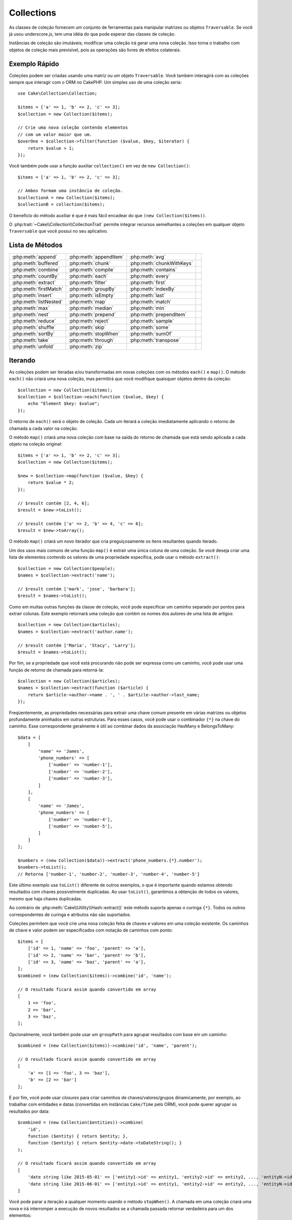 Collections
###########

.. php:namespace:: Cake\Collection

.. php:class:: Collection

As classes de coleção fornecem um conjunto de ferramentas para manipular matrizes 
ou objetos ``Traversable``. Se você já usou underscore.js, tem uma idéia do que 
pode esperar das classes de coleção.

Instâncias de coleção são imutáveis; modificar uma coleção irá gerar uma nova coleção. 
Isso torna o trabalho com objetos de coleção mais previsível, pois as operações são 
livres de efeitos colaterais.


Exemplo Rápido
==============

Coleções podem ser criadas usando uma matriz ou um objeto ``Traversable``. Você 
também interagirá com as coleções sempre que interagir com o ORM no CakePHP. Um 
simples uso de uma coleção seria::

    use Cake\Collection\Collection;

    $items = ['a' => 1, 'b' => 2, 'c' => 3];
    $collection = new Collection($items);

    // Crie uma nova coleção contendo elementos
    // com um valor maior que um.
    $overOne = $collection->filter(function ($value, $key, $iterator) {
        return $value > 1;
    });

Você também pode usar a função auxiliar ``collection()`` em vez de ``new Collection()``::

    $items = ['a' => 1, 'b' => 2, 'c' => 3];

    // Ambos formam uma instância de coleção.
    $collectionA = new Collection($items);
    $collectionB = collection($items);

O benefício do método auxiliar é que é mais fácil encadear do que ``(new Collection($items))``.

O :php:trait:`~Cake\\Collection\\CollectionTrait` permite integrar recursos semelhantes a 
coleções em qualquer objeto ``Traversable`` que você possui no seu aplicativo.

Lista de Métodos
================

.. csv-table::
    :class: docutils internal-toc

    :php:meth:`append`, :php:meth:`appendItem`, :php:meth:`avg`, 
    :php:meth:`buffered`, :php:meth:`chunk`, :php:meth:`chunkWithKeys`
    :php:meth:`combine`, :php:meth:`compile`, :php:meth:`contains`
    :php:meth:`countBy`, :php:meth:`each`, :php:meth:`every`
    :php:meth:`extract`, :php:meth:`filter`, :php:meth:`first`
    :php:meth:`firstMatch`, :php:meth:`groupBy`, :php:meth:`indexBy`
    :php:meth:`insert`, :php:meth:`isEmpty`, :php:meth:`last`
    :php:meth:`listNested`, :php:meth:`map`, :php:meth:`match`
    :php:meth:`max`, :php:meth:`median`, :php:meth:`min`
    :php:meth:`nest`, :php:meth:`prepend`, :php:meth:`prependItem`
    :php:meth:`reduce`, :php:meth:`reject`, :php:meth:`sample`
    :php:meth:`shuffle`, :php:meth:`skip`, :php:meth:`some`
    :php:meth:`sortBy`, :php:meth:`stopWhen`, :php:meth:`sumOf`
    :php:meth:`take`, :php:meth:`through`, :php:meth:`transpose`
    :php:meth:`unfold`, :php:meth:`zip`

Iterando
========

.. php:method:: each(callable $c)

As coleções podem ser iteradas e/ou transformadas em novas coleções com os 
métodos ``each()`` e ``map()``. O método ``each()`` não criará uma 
nova coleção, mas permitirá que você modifique quaisquer objetos dentro da 
coleção::

    $collection = new Collection($items);
    $collection = $collection->each(function ($value, $key) {
        echo "Element $key: $value";
    });

O retorno de ``each()`` será o objeto de coleção. Cada um iterará a coleção 
imediatamente aplicando o retorno de chamada a cada valor na coleção.

.. php:method:: map(callable $c)

O método ``map()`` criará uma nova coleção com base na saída do retorno 
de chamada que está sendo aplicada a cada objeto na coleção original::

    $items = ['a' => 1, 'b' => 2, 'c' => 3];
    $collection = new Collection($items);

    $new = $collection->map(function ($value, $key) {
        return $value * 2;
    });
    
    // $result contém [2, 4, 6];
    $result = $new->toList();

    // $result contém ['a' => 2, 'b' => 4, 'c' => 6];
    $result = $new->toArray();

O método ``map()`` criará um novo iterador que cria preguiçosamente os 
itens resultantes quando iterado.

.. php:method:: extract($matcher)

Um dos usos mais comuns de uma função ``map()`` é extrair uma única coluna 
de uma coleção. Se você deseja criar uma lista de elementos contendo os valores 
de uma propriedade específica, pode usar o método ``extract()``::

    $collection = new Collection($people);
    $names = $collection->extract('name');

    // $result contém ['mark', 'jose', 'barbara'];
    $result = $names->toList();

Como em muitas outras funções da classe de coleção, você pode especificar um caminho 
separado por pontos para extrair colunas. Este exemplo retornará uma coleção que 
contém os nomes dos autores de uma lista de artigos::

    $collection = new Collection($articles);
    $names = $collection->extract('author.name');

    // $result contém ['Maria', 'Stacy', 'Larry'];
    $result = $names->toList();

Por fim, se a propriedade que você está procurando não pode ser expressa como um caminho, 
você pode usar uma função de retorno de chamada para retorná-la::

    $collection = new Collection($articles);
    $names = $collection->extract(function ($article) {
        return $article->author->name . ', ' . $article->author->last_name;
    });

Freqüentemente, as propriedades necessárias para extrair uma chave comum 
presente em várias matrizes ou objetos profundamente aninhados em outras estruturas. 
Para esses casos, você pode usar o combinador ``{*}`` na chave do caminho. 
Esse correspondente geralmente é útil ao combinar dados da associação HasMany e BelongsToMany::

    $data = [
        [
            'name' => 'James',
            'phone_numbers' => [
                ['number' => 'number-1'],
                ['number' => 'number-2'],
                ['number' => 'number-3'],
            ]
        ],
        [
            'name' => 'James',
            'phone_numbers' => [
                ['number' => 'number-4'],
                ['number' => 'number-5'],
            ]
        ]
    ];

    $numbers = (new Collection($data))->extract('phone_numbers.{*}.number');
    $numbers->toList();
    // Retorna ['number-1', 'number-2', 'number-3', 'number-4', 'number-5']

Este último exemplo usa ``toList()`` diferente de outros exemplos, o que é 
importante quando estamos obtendo resultados com chaves possivelmente duplicadas. 
Ao usar ``toList()``, garantimos a obtenção de todos os valores, mesmo que haja 
chaves duplicadas.

Ao contrário de :php:meth:`Cake\\Utility\\Hash::extract()` este método suporta 
apenas o curinga ``{*}``. Todos os outros correspondentes de curinga e atributos 
não são suportados.

.. php:method:: combine($keyPath, $valuePath, $groupPath = null)

Coleções permitem que você crie uma nova coleção feita de chaves e valores em 
uma coleção existente. Os caminhos de chave e valor podem ser especificados com 
notação de caminhos com ponto::

    $items = [
        ['id' => 1, 'name' => 'foo', 'parent' => 'a'],
        ['id' => 2, 'name' => 'bar', 'parent' => 'b'],
        ['id' => 3, 'name' => 'baz', 'parent' => 'a'],
    ];
    $combined = (new Collection($items))->combine('id', 'name');

    // O resultado ficará assim quando convertido em array
    [
        1 => 'foo',
        2 => 'bar',
        3 => 'baz',
    ];

Opcionalmente, você também pode usar um ``groupPath`` para agrupar resultados com base em um caminho::

    $combined = (new Collection($items))->combine('id', 'name', 'parent');

    // O resultado ficará assim quando convertido em array
    [
        'a' => [1 => 'foo', 3 => 'baz'],
        'b' => [2 => 'bar']
    ];

E por fim, você pode usar *closures* para criar caminhos de chaves/valores/grupos dinamicamente, 
por exemplo, ao trabalhar com entidades e datas (convertidas em instâncias ``Cake/Time`` pelo ORM), 
você pode querer agrupar os resultados por data::

    $combined = (new Collection($entities))->combine(
        'id',
        function ($entity) { return $entity; },
        function ($entity) { return $entity->date->toDateString(); }
    );

    // O resultado ficará assim quando convertido em array
    [
        'date string like 2015-05-01' => ['entity1->id' => entity1, 'entity2->id' => entity2, ..., 'entityN->id' => entityN]
        'date string like 2015-06-01' => ['entity1->id' => entity1, 'entity2->id' => entity2, ..., 'entityN->id' => entityN]
    ]

.. php:method:: stopWhen(callable $c)

Você pode parar a iteração a qualquer momento usando o método ``stopWhen()``. 
A chamada em uma coleção criará uma nova e irá interromper a execução de novos resultados 
se a chamada passada retornar verdadeira para um dos elementos::

    $items = [10, 20, 50, 1, 2];
    $collection = new Collection($items);

    $new = $collection->stopWhen(function ($value, $key) {
        // Pare no primeiro valor maior que 30
        return $value > 30;
    });

    // $result contém [10, 20];
    $result = $new->toList();

.. php:method:: unfold(callable $c)

Às vezes, os itens internos de uma coleção contêm matrizes ou iteradores com mais 
itens. Se você deseja nivelar a estrutura interna para iterar uma vez todos os 
elementos, pode usar o método ``unfold()``. Ele criará uma nova coleção que 
produzirá todos os elementos aninhados na coleção::

    $items = [[1, 2, 3], [4, 5]];
    $collection = new Collection($items);
    $new = $collection->unfold();

    // $result contém [1, 2, 3, 4, 5];
    $result = $new->toList();

Ao passar uma chamada para ``unfold()``, você pode controlar quais elementos 
serão desdobrados de cada item da coleção original. Isso é útil para retornar 
dados de serviços paginados::

    $pages = [1, 2, 3, 4];
    $collection = new Collection($pages);
    $items = $collection->unfold(function ($page, $key) {
        // Um serviço da web imaginário que retorna uma página de resultados
        return MyService::fetchPage($page)->toList();
    });

    $allPagesItems = $items->toList();

Se você estiver usando o PHP 5.5+, você pode usar a palavra-chave ``yield`` dentro de 
``unfold()`` para retornar quantos elementos de cada item da coleção você precisará::

    $oddNumbers = [1, 3, 5, 7];
    $collection = new Collection($oddNumbers);
    $new = $collection->unfold(function ($oddNumber) {
        yield $oddNumber;
        yield $oddNumber + 1;
    });

    // $result contém [1, 2, 3, 4, 5, 6, 7, 8];
    $result = $new->toList();

.. php:method:: chunk($chunkSize)

Ao lidar com grandes quantidades de itens em uma coleção, pode fazer sentido 
processar os elementos em lotes, em vez de um por um. Para dividir uma coleção 
em várias matrizes de um determinado tamanho, você pode usar a função ``chunk()``::

    $items = [1, 2, 3, 4, 5, 6, 7, 8, 9, 10, 11];
    $collection = new Collection($items);
    $chunked = $collection->chunk(2);
    $chunked->toList(); // [[1, 2], [3, 4], [5, 6], [7, 8], [9, 10], [11]]

A função ``chunk`` é particularmente útil ao realizar o processamento em lote, por 
exemplo, com um resultado no banco de dados::

    $collection = new Collection($articles);
    $collection->map(function ($article) {
            // Alterar uma propriedade no artigo
            $article->property = 'changed';
        })
        ->chunk(20)
        ->each(function ($batch) {
            myBulkSave($batch); // Esta função será chamada para cada lote
        });

.. php:method:: chunkWithKeys($chunkSize)

Bem como :php:meth:`chunk()`, ``chunkWithKeys()`` permite dividir uma coleção 
em lotes menores, mas com as chaves preservadas. Isso é útil ao agrupar matrizes associativas::

    $collection = new Collection([
        'a' => 1,
        'b' => 2,
        'c' => 3,
        'd' => [4, 5]
    ]);
    $chunked = $collection->chunkWithKeys(2)->toList();
    // Cria
    [
        ['a' => 1, 'b' => 2],
        ['c' => 3, 'd' => [4, 5]]
    ]

Filtragem
=========

.. php:method:: filter(callable $c)

As coleções facilitam a filtragem e a criação de novas coleções com base no resultado 
das funções de retorno de chamada. Você pode usar ``filter()`` para criar uma nova 
coleção de elementos que correspondem a um retorno de chamada de critério::

    $collection = new Collection($people);
    $ladies = $collection->filter(function ($person, $key) {
        return $person->gender === 'female';
    });
    $guys = $collection->filter(function ($person, $key) {
        return $person->gender === 'male';
    });

.. php:method:: reject(callable $c)

O inverso de ``filter()`` é ``reject()``. Este método cria um filtro negativo, 
removendo elementos que correspondem à função de filtro::

    $collection = new Collection($people);
    $ladies = $collection->reject(function ($person, $key) {
        return $person->gender === 'male';
    });

.. php:method:: every(callable $c)

Você pode fazer testes de verificação com funções de filtro. Para ver se todos 
os elementos de uma coleção correspondem a um teste, você pode usar ``every()``::

    $collection = new Collection($people);
    $allYoungPeople = $collection->every(function ($person) {
        return $person->age < 21;
    });

.. php:method:: some(callable $c)

Você pode ver se a coleção contém pelo menos um elemento que corresponde a 
uma função de filtro usando o método ``some()``::

    $collection = new Collection($people);
    $hasYoungPeople = $collection->some(function ($person) {
        return $person->age < 21;
    });

.. php:method:: match(array $conditions)

Se você precisar extrair uma nova coleção contendo apenas os elementos que 
contêm um determinado conjunto de propriedades, use o método ``match()``::

    $collection = new Collection($comments);
    $commentsFromMark = $collection->match(['user.name' => 'Mark']);

.. php:method:: firstMatch(array $conditions)

O nome da propriedade pode ser um caminho separado por pontos. Você pode 
atravessar para entidades aninhadas e corresponder aos valores que elas contêm. 
Quando você só precisa do primeiro elemento correspondente de uma coleção, 
pode usar ``firstMatch()``::

    $collection = new Collection($comments);
    $comment = $collection->firstMatch([
        'user.name' => 'Mark',
        'active' => true
    ]);

Como você pode ver acima, ambos ``match()`` e ``firstMatch()`` permitem 
fornecer várias condições para a correspondência. Além disso, as condições 
podem ser para caminhos diferentes, permitindo expressar condições complexas 
para comparação.

Agregação
=========

.. php:method:: reduce(callable $c)

A contraparte de uma operação ``map()`` geralmente é uma ``reduce``. 
Esta função ajudará você a criar um único resultado de todos os elementos 
em uma coleção::

    $totalPrice = $collection->reduce(function ($accumulated, $orderLine) {
        return $accumulated + $orderLine->price;
    }, 0);

No exemplo acima, ``$totalPrice`` será a soma de todos os preços únicos contidos na 
coleção. Observe o segundo argumento para a função ``reduce()`` assume o valor 
inicial da operação de redução que você está executando::

    $allTags = $collection->reduce(function ($accumulated, $article) {
        return array_merge($accumulated, $article->tags);
    }, []);

.. php:method:: min(string|callable $callback, $type = SORT_NUMERIC)

Para extrair o valor mínimo de uma coleção com base em uma propriedade, 
basta usar a função ``min()``. Isso retornará o elemento completo da coleção 
e não apenas o menor valor encontrado::

    $collection = new Collection($people);
    $youngest = $collection->min('age');

    echo $youngest->name;

Você também pode expressar a propriedade para comparar, fornecendo um caminho ou uma 
função de retorno de chamada::

    $collection = new Collection($people);
    $personYoungestChild = $collection->min(function ($person) {
        return $person->child->age;
    });

    $personWithYoungestDad = $collection->min('dad.age');

.. php:method:: max(string|callable $callback, $type = SORT_NUMERIC)

O mesmo pode ser aplicado à função ``max()``, que retornará um único elemento 
da coleção com o maior valor de propriedade::

    $collection = new Collection($people);
    $oldest = $collection->max('age');

    $personOldestChild = $collection->max(function ($person) {
        return $person->child->age;
    });

    $personWithOldestDad = $collection->max('dad.age');

.. php:method:: sumOf(string|callable $callback)

Finalmente, o método ``sumOf()`` retornará a soma de uma propriedade de todos os elementos::

    $collection = new Collection($people);
    $sumOfAges =  $collection->sumOf('age');

    $sumOfChildrenAges = $collection->sumOf(function ($person) {
        return $person->child->age;
    });

    $sumOfDadAges = $collection->sumOf('dad.age');

.. php:method:: avg($matcher = null)

Calcule o valor médio dos elementos na coleção. Opcionalmente, forneça um 
caminho correspondente ou função para extrair valores e gerar a média::

    $items = [
       ['invoice' => ['total' => 100]],
       ['invoice' => ['total' => 200]],
    ];

    // Média: 150
    $average = (new Collection($items))->avg('invoice.total');

.. php:method:: median($matcher = null)

Calcule o valor mediano de um conjunto de elementos. Opcionalmente, poderá fornecer
um caminho correspondente ou função para extrair valores para gerar a mediana::

    $items = [
      ['invoice' => ['total' => 400]],
      ['invoice' => ['total' => 500]],
      ['invoice' => ['total' => 100]],
      ['invoice' => ['total' => 333]],
      ['invoice' => ['total' => 200]],
    ];

    // Média: 333
    $median = (new Collection($items))->median('invoice.total');


Agrupamento e Contagem
----------------------

.. php:method:: groupBy($callback)

Os valores da coleção podem ser agrupados por chaves diferentes em uma nova 
coleção quando eles compartilham o mesmo valor para uma propriedade::

    $students = [
        ['name' => 'Mark', 'grade' => 9],
        ['name' => 'Andrew', 'grade' => 10],
        ['name' => 'Stacy', 'grade' => 10],
        ['name' => 'Barbara', 'grade' => 9]
    ];
    $collection = new Collection($students);
    $studentsByGrade = $collection->groupBy('grade');

    // O resultado ficará assim quando convertido em array:
    [
      10 => [
        ['name' => 'Andrew', 'grade' => 10],
        ['name' => 'Stacy', 'grade' => 10]
      ],
      9 => [
        ['name' => 'Mark', 'grade' => 9],
        ['name' => 'Barbara', 'grade' => 9]
      ]
    ]

Como de costume, é possível fornecer um caminho separado por pontos para propriedades 
aninhadas ou sua própria função de retorno de chamada para gerar os grupos dinamicamente::

    $commentsByUserId = $comments->groupBy('user.id');

    $classResults = $students->groupBy(function ($student) {
        return $student->grade > 6 ? 'approved' : 'denied';
    });

.. php:method:: countBy($callback)

Se você deseja apenas saber o número de ocorrências por grupo, pode fazê-lo usando o 
método ``countBy()``. Ele usa os mesmos argumentos de ``groupBy``, portanto já 
deve ser familiar para você::

    $classResults = $students->countBy(function ($student) {
        return $student->grade > 6 ? 'approved' : 'denied';
    });

    // O resultado ficará assim quando convertido em array:
    ['approved' => 70, 'denied' => 20]

.. php:method:: indexBy($callback)

Em certos casos, você sabe que um elemento é exclusivo para a propriedade que 
você deseja agrupar. Se você deseja um único resultado por grupo, pode usar a 
função ``indexBy()``::

    $usersById = $users->indexBy('id');

    // Quando convertido em resultado da matriz, pode parecer
    [
        1 => 'markstory',
        3 => 'jose_zap',
        4 => 'jrbasso'
    ]

Assim como na função ``groupBy()``, você também pode usar um caminho de propriedade ou um retorno de chamada::

    $articlesByAuthorId = $articles->indexBy('author.id');

    $filesByHash = $files->indexBy(function ($file) {
        return md5($file);
    });

.. php:method:: zip($elements)

Os elementos de diferentes coleções podem ser agrupados usando o método ``zip()``. 
Ele retornará uma nova coleção contendo uma matriz que agrupa os elementos de cada 
coleção que são colocados na mesma posição::

    $odds = new Collection([1, 3, 5]);
    $pairs = new Collection([2, 4, 6]);
    $combined = $odds->zip($pairs)->toList(); // [[1, 2], [3, 4], [5, 6]]

Você também pode compactar várias coleções de uma só vez::

    $years = new Collection([2013, 2014, 2015, 2016]);
    $salaries = [1000, 1500, 2000, 2300];
    $increments = [0, 500, 500, 300];

    $rows = $years->zip($salaries, $increments)->toList();
    // Retorna:
    [
        [2013, 1000, 0],
        [2014, 1500, 500],
        [2015, 2000, 500],
        [2016, 2300, 300]
    ]

Como você já pode ver, o método ``zip()`` é muito útil para transpor 
matrizes multidimensionais::

    $data = [
        2014 => ['jan' => 100, 'feb' => 200],
        2015 => ['jan' => 300, 'feb' => 500],
        2016 => ['jan' => 400, 'feb' => 600],
    ]

    // Reunindo dados de janeiro e fevereiro

    $firstYear = new Collection(array_shift($data));
    $firstYear->zip($data[0], $data[1])->toList();

    // Ou $firstYear->zip(...$data) em PHP >= 5.6

    // Retorna
    [
        [100, 300, 400],
        [200, 500, 600]
    ]

Ordenação
=========

.. php:method:: sortBy($callback)

Os valores da coleção podem ser classificados em ordem crescente ou decrescente 
com base em uma coluna ou função personalizada. Para criar uma nova coleção 
classificada com os valores de outra, você pode usar ``sortBy``::

    $collection = new Collection($people);
    $sorted = $collection->sortBy('age');

As seen above, you can sort by passing the name of a column or property that
is present in the collection values. You are also able to specify a property
path instead using the dot notation. The next example will sort articles by
their author's name::

    $collection = new Collection($articles);
    $sorted = $collection->sortBy('author.name');

The ``sortBy()`` method is flexible enough to let you specify an extractor
function that will let you dynamically select the value to use for comparing two
different values in the collection::

    $collection = new Collection($articles);
    $sorted = $collection->sortBy(function ($article) {
        return $article->author->name . '-' . $article->title;
    });

In order to specify in which direction the collection should be sorted, you need
to provide either ``SORT_ASC`` or ``SORT_DESC`` as the second parameter for
sorting in ascending or descending direction respectively. By default,
collections are sorted in descending direction::

    $collection = new Collection($people);
    $sorted = $collection->sortBy('age', SORT_ASC);

Sometimes you will need to specify which type of data you are trying to compare
so that you get consistent results. For this purpose, you should supply a third
argument in the ``sortBy()`` function with one of the following constants:

- **SORT_NUMERIC**: For comparing numbers
- **SORT_STRING**: For comparing string values
- **SORT_NATURAL**: For sorting string containing numbers and you'd like those
  numbers to be order in a natural way. For example: showing "10" after "2".
- **SORT_LOCALE_STRING**: For comparing strings based on the current locale.

By default, ``SORT_NUMERIC`` is used::

    $collection = new Collection($articles);
    $sorted = $collection->sortBy('title', SORT_ASC, SORT_NATURAL);

.. warning::

    It is often expensive to iterate sorted collections more than once. If you
    plan to do so, consider converting the collection to an array or simply use
    the ``compile()`` method on it.

Working with Tree Data
======================

.. php:method:: nest($idPath, $parentPath)

Not all data is meant to be represented in a linear way. Collections make it
easier to construct and flatten hierarchical or nested structures. Creating
a nested structure where children are grouped by a parent identifier property is
easy with the ``nest()`` method.

Two parameters are required for this function. The first one is the property
representing the item identifier. The second parameter is the name of the
property representing the identifier for the parent item::

    $collection = new Collection([
        ['id' => 1, 'parent_id' => null, 'name' => 'Birds'],
        ['id' => 2, 'parent_id' => 1, 'name' => 'Land Birds'],
        ['id' => 3, 'parent_id' => 1, 'name' => 'Eagle'],
        ['id' => 4, 'parent_id' => 1, 'name' => 'Seagull'],
        ['id' => 5, 'parent_id' => 6, 'name' => 'Clown Fish'],
        ['id' => 6, 'parent_id' => null, 'name' => 'Fish'],
    ]);

    $collection->nest('id', 'parent_id')->toList();
    // Returns
    [
        [
            'id' => 1,
            'parent_id' => null,
            'name' => 'Birds',
            'children' => [
                ['id' => 2, 'parent_id' => 1, 'name' => 'Land Birds', 'children' => []],
                ['id' => 3, 'parent_id' => 1, 'name' => 'Eagle', 'children' => []],
                ['id' => 4, 'parent_id' => 1, 'name' => 'Seagull', 'children' => []],
            ]
        ],
        [
            'id' => 6,
            'parent_id' => null,
            'name' => 'Fish',
            'children' => [
                ['id' => 5, 'parent_id' => 6, 'name' => 'Clown Fish', 'children' => []],
            ]
        ]
    ];

Children elements are nested inside the ``children`` property inside each of the
items in the collection. This type of data representation is helpful for
rendering menus or traversing elements up to certain level in the tree.

.. php:method:: listNested($dir = 'desc', $nestingKey = 'children')

The inverse of ``nest()`` is ``listNested()``. This method allows you to flatten
a tree structure back into a linear structure. It takes two parameters; the
first one is the traversing mode (asc, desc or leaves), and the second one is
the name of the property containing the children for each element in the
collection.

Taking the input the nested collection built in the previous example, we can
flatten it::

    $nested->listNested()->toList();

    // Returns
    [
        ['id' => 1, 'parent_id' => null, 'name' => 'Birds', 'children' => [...]],
        ['id' => 2, 'parent_id' => 1, 'name' => 'Land Birds'],
        ['id' => 3, 'parent_id' => 1, 'name' => 'Eagle'],
        ['id' => 4, 'parent_id' => 1, 'name' => 'Seagull'],
        ['id' => 6, 'parent_id' => null, 'name' => 'Fish', 'children' => [...]],
        ['id' => 5, 'parent_id' => 6, 'name' => 'Clown Fish']
    ]

By default, the tree is traversed from the root to the leaves. You can also
instruct it to only return the leaf elements in the tree::

    $nested->listNested()->toList();

    // Returns
    [
        ['id' => 3, 'parent_id' => 1, 'name' => 'Eagle'],
        ['id' => 4, 'parent_id' => 1, 'name' => 'Seagull'],
        ['id' => 5, 'parent_id' => 6, 'name' => 'Clown Fish']
    ]

Once you have converted a tree into a nested list, you can use the ``printer()``
method to configure how the list output should be formatted::

    $nested->listNested()->printer('name', 'id', '--')->toArray();

    // Returns
    [
        3 => 'Eagle',
        4 => 'Seagull',
        5 -> '--Clown Fish',
    ]

The ``printer()`` method also lets you use a callback to generate the keys and
or values::

    $nested->listNested()->printer(
        function ($el) {
            return $el->name;
        },
        function ($el) {
            return $el->id;
        }
    );

Other Methods
=============

.. php:method:: isEmpty()

Allows you to see if a collection contains any elements::

    $collection = new Collection([]);
    // Returns true
    $collection->isEmpty();

    $collection = new Collection([1]);
    // Returns false
    $collection->isEmpty();

.. php:method:: contains($value)

Collections allow you to quickly check if they contain one particular
value: by using the ``contains()`` method::

    $items = ['a' => 1, 'b' => 2, 'c' => 3];
    $collection = new Collection($items);
    $hasThree = $collection->contains(3);

Comparisons are performed using the ``===`` operator. If you wish to do looser
comparison types you can use the ``some()`` method.

.. php:method:: shuffle()

Sometimes you may wish to show a collection of values in a random order. In
order to create a new collection that will return each value in a randomized
position, use the ``shuffle``::

    $collection = new Collection(['a' => 1, 'b' => 2, 'c' => 3]);

    // This could return [2, 3, 1]
    $collection->shuffle()->toList();

.. php:method:: transpose()

When you transpose a collection, you get a new collection containing a row made
of the each of the original columns::

     $items = [
        ['Products', '2012', '2013', '2014'],
        ['Product A', '200', '100', '50'],
        ['Product B', '300', '200', '100'],
        ['Product C', '400', '300', '200'],
     ]
     $transpose = (new Collection($items))->transpose()->toList();

     // Returns
     [
         ['Products', 'Product A', 'Product B', 'Product C'],
         ['2012', '200', '300', '400'],
         ['2013', '100', '200', '300'],
         ['2014', '50', '100', '200'],
     ]

Withdrawing Elements
--------------------

.. php:method:: sample(int $size)

Shuffling a collection is often useful when doing quick statistical analysis.
Another common operation when doing this sort of task is withdrawing a few
random values out of a collection so that more tests can be performed on those.
For example, if you wanted to select 5 random users to which you'd like to apply
some A/B tests to, you can use the ``sample()`` function::

    $collection = new Collection($people);

    // Withdraw maximum 20 random users from this collection
    $testSubjects = $collection->sample(20);

``sample()`` will take at most the number of values you specify in the first
argument. If there are not enough elements in the collection to satisfy the
sample, the full collection in a random order is returned.

.. php:method:: take(int $size, int $from)

Whenever you want to take a slice of a collection use the ``take()`` function,
it will create a new collection with at most the number of values you specify in
the first argument, starting from the position passed in the second argument::

    $topFive = $collection->sortBy('age')->take(5);

    // Take 5 people from the collection starting from position 4
    $nextTopFive = $collection->sortBy('age')->take(5, 4);

Positions are zero-based, therefore the first position number is ``0``.

.. php:method:: skip(int $positions)

While the second argument of ``take()`` can help you skip some elements before
getting them from the collection, you can also use ``skip()`` for the same
purpose as a way to take the rest of the elements after a certain position::

    $collection = new Collection([1, 2, 3, 4]);
    $allExceptFirstTwo = $collection->skip(2)->toList(); // [3, 4]

.. php:method:: first()

One of the most common uses of ``take()`` is getting the first element in the
collection. A shortcut method for achieving the same goal is using the
``first()`` method::

    $collection = new Collection([5, 4, 3, 2]);
    $collection->first(); // Returns 5

.. php:method:: last()

Similarly, you can get the last element of a collection using the ``last()``
method::

    $collection = new Collection([5, 4, 3, 2]);
    $collection->last(); // Returns 2

Expanding Collections
---------------------

.. php:method:: append(array|Traversable $items)

You can compose multiple collections into a single one. This enables you to
gather data from various sources, concatenate it, and apply other collection
functions to it very smoothly. The ``append()`` method will return a new
collection containing the values from both sources::

    $cakephpTweets = new Collection($tweets);
    $myTimeline = $cakephpTweets->append($phpTweets);

    // Tweets containing cakefest from both sources
    $myTimeline->filter(function ($tweet) {
        return strpos($tweet, 'cakefest');
    });

.. php:method:: appendItem($value, $key)

Allows you to append an item with an optional key to the collection. If you
specify a key that already exists in the collection, the value will not be
overwritten::

    $cakephpTweets = new Collection($tweets);
    $myTimeline = $cakephpTweets->appendItem($newTweet, 99);

.. php:method:: prepend(array|Traversable $items)

The ``prepend()`` method will return a new collection containing the values from
both sources::

    $cakephpTweets = new Collection($tweets);
    $myTimeline = $cakephpTweets->prepend($phpTweets);

.. php:method:: prependItem($value, $key)

Allows you to prepend an item with an optional key to the collection. If you
specify a key that already exists in the collection, the value will not be
overwritten::

    $cakephpTweets = new Collection($tweets);
    $myTimeline = $cakephpTweets->prependItem($newTweet, 99);

.. warning::

    When appending from different sources, you can expect some keys from both
    collections to be the same. For example, when appending two simple arrays.
    This can present a problem when converting a collection to an array using
    ``toArray()``. If you do not want values from one collection to override
    others in the previous one based on their key, make sure that you call
    ``toList()`` in order to drop the keys and preserve all values.

Modifiying Elements
-------------------

.. php:method:: insert(string $path, array|Traversable $items)

At times, you may have two separate sets of data that you would like to insert
the elements of one set into each of the elements of the other set. This is
a very common case when you fetch data from a data source that does not support
data-merging or joins natively.

Collections offer an ``insert()`` method that will allow you to insert each of
the elements in one collection into a property inside each of the elements of
another collection::

    $users = [
        ['username' => 'mark'],
        ['username' => 'juan'],
        ['username' => 'jose']
    ];

    $languages = [
        ['PHP', 'Python', 'Ruby'],
        ['Bash', 'PHP', 'Javascript'],
        ['Javascript', 'Prolog']
    ];

    $merged = (new Collection($users))->insert('skills', $languages);

When converted to an array, the ``$merged`` collection will look like this::

    [
        ['username' => 'mark', 'skills' => ['PHP', 'Python', 'Ruby']],
        ['username' => 'juan', 'skills' => ['Bash', 'PHP', 'Javascript']],
        ['username' => 'jose', 'skills' => ['Javascript', 'Prolog']]
    ];

The first parameter for the ``insert()`` method is a dot-separated path of
properties to follow so that the elements can be inserted at that position. The
second argument is anything that can be converted to a collection object.

Please observe that elements are inserted by the position they are found, thus,
the first element of the second collection is merged into the first
element of the first collection.

If there are not enough elements in the second collection to insert into the
first one, then the target property will be filled with ``null`` values::

    $languages = [
        ['PHP', 'Python', 'Ruby'],
        ['Bash', 'PHP', 'Javascript']
    ];

    $merged = (new Collection($users))->insert('skills', $languages);

    // Will yield
    [
        ['username' => 'mark', 'skills' => ['PHP', 'Python', 'Ruby']],
        ['username' => 'juan', 'skills' => ['Bash', 'PHP', 'Javascript']],
        ['username' => 'jose', 'skills' => null]
    ];

The ``insert()`` method can operate array elements or objects implementing the
``ArrayAccess`` interface.

Making Collection Methods Reusable
----------------------------------

Using closures for collection methods is great when the work to be done is small
and focused, but it can get messy very quickly. This becomes more obvious when
a lot of different methods need to be called or when the length of the closure
methods is more than just a few lines.

There are also cases when the logic used for the collection methods can be
reused in multiple parts of your application. It is recommended that you
consider extracting complex collection logic to separate classes. For example,
imagine a lengthy closure like this one::

        $collection
                ->map(function ($row, $key) {
                    if (!empty($row['items'])) {
                        $row['total'] = collection($row['items'])->sumOf('price');
                    }

                    if (!empty($row['total'])) {
                        $row['tax_amount'] = $row['total'] * 0.25;
                    }

                    // More code here...

                    return $modifiedRow;
                });

This can be refactored by creating another class::

        class TotalOrderCalculator
        {
                public function __invoke($row, $key)
                {
                    if (!empty($row['items'])) {
                        $row['total'] = collection($row['items'])->sumOf('price');
                    }

                    if (!empty($row['total'])) {
                        $row['tax_amount'] = $row['total'] * 0.25;
                    }

                    // More code here...

                    return $modifiedRow;
                }
        }

        // Use the logic in your map() call
        $collection->map(new TotalOrderCalculator)

.. php:method:: through(callable $c)

Sometimes a chain of collection method calls can become reusable in other parts
of your application, but only if they are called in that specific order. In
those cases you can use ``through()`` in combination with a class implementing
``__invoke`` to distribute your handy data processing calls::

        $collection
                ->map(new ShippingCostCalculator)
                ->map(new TotalOrderCalculator)
                ->map(new GiftCardPriceReducer)
                ->buffered()
               ...

The above method calls can be extracted into a new class so they don't need to
be repeated every time::

        class FinalCheckOutRowProcessor
        {
                public function __invoke($collection)
                {
                        return $collection
                                ->map(new ShippingCostCalculator)
                                ->map(new TotalOrderCalculator)
                                ->map(new GiftCardPriceReducer)
                                ->buffered()
                               ...
                }
        }

        // Now you can use the through() method to call all methods at once
        $collection->through(new FinalCheckOutRowProcessor);

Optimizing Collections
----------------------

.. php:method:: buffered()

Collections often perform most operations that you create using its functions in
a lazy way. This means that even though you can call a function, it does not
mean it is executed right away. This is true for a great deal of functions in
this class. Lazy evaluation allows you to save resources in situations
where you don't use all the values in a collection. You might not use all the
values when iteration stops early, or when an exception/failure case is reached
early.

Additionally, lazy evaluation helps speed up some operations. Consider the
following example::

    $collection = new Collection($oneMillionItems);
    $collection = $collection->map(function ($item) {
        return $item * 2;
    });
    $itemsToShow = $collection->take(30);

Had the collections not been lazy, we would have executed one million operations,
even though we only wanted to show 30 elements out of it. Instead, our map
operation was only applied to the 30 elements we used. We can also
derive benefits from this lazy evaluation for smaller collections when we
do more than one operation on them. For example: calling ``map()`` twice and
then ``filter()``.

Lazy evaluation comes with its downside too. You could be doing the same
operations more than once if you optimize a collection prematurely. Consider
this example::

    $ages = $collection->extract('age');

    $youngerThan30 = $ages->filter(function ($item) {
        return $item < 30;
    });

    $olderThan30 = $ages->filter(function ($item) {
        return $item > 30;
    });

If we iterate both ``youngerThan30`` and ``olderThan30``, the collection would
unfortunately execute the ``extract()`` operation twice. This is because
collections are immutable and the lazy-extracting operation would be done for
both filters.

Luckily we can overcome this issue with a single function. If you plan to reuse
the values from certain operations more than once, you can compile the results
into another collection using the ``buffered()`` function::

    $ages = $collection->extract('age')->buffered();
    $youngerThan30 = ...
    $olderThan30 = ...

Now, when both collections are iterated, they will only call the
extracting operation once.

Making Collections Rewindable
-----------------------------

The ``buffered()`` method is also useful for converting non-rewindable iterators
into collections that can be iterated more than once::

    // In PHP 5.5+
    public function results()
    {
        ...
        foreach ($transientElements as $e) {
            yield $e;
        }
    }
    $rewindable = (new Collection(results()))->buffered();

Cloning Collections
-------------------

.. php:method:: compile(bool $preserveKeys = true)

Sometimes you need to get a clone of the elements from another
collection. This is useful when you need to iterate the same set from different
places at the same time. In order to clone a collection out of another use the
``compile()`` method::

    $ages = $collection->extract('age')->compile();

    foreach ($ages as $age) {
        foreach ($collection as $element) {
            echo h($element->name) . ' - ' . $age;
        }
    }

.. meta::
    :title lang=en: Collections
    :keywords lang=en: collections, cakephp, append, sort, compile, contains, countBy, each, every, extract, filter, first, firstMatch, groupBy, indexBy, jsonSerialize, map, match, max, min, reduce, reject, sample, shuffle, some, random, sortBy, take, toArray, insert, sumOf, stopWhen, unfold, through
